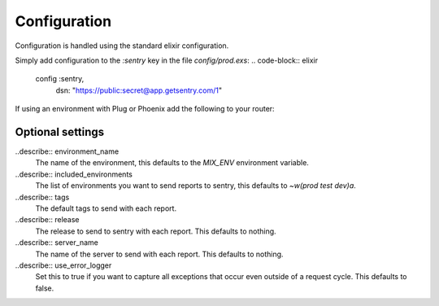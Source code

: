 Configuration
=============

Configuration is handled using the standard elixir configuration.

Simply add configuration to the `:sentry` key in the file `config/prod.exs`: 
.. code-block:: elixir
  config :sentry,
    dsn: "https://public:secret@app.getsentry.com/1"

If using an environment with Plug or Phoenix add the following to your router: 

.. code-block:: elixir
  use Plug.ErrorHandler
  use Sentry.Plug

Optional settings
------------------

..describe:: environment_name
  The name of the environment, this defaults to the `MIX_ENV` environment variable.

..describe:: included_environments
  The list of environments you want to send reports to sentry, this defaults to `~w(prod test dev)a`.

..describe:: tags
  The default tags to send with each report.

..describe:: release 
  The release to send to sentry with each report. This defaults to nothing.

..describe:: server_name
  The name of the server to send with each report. This defaults to nothing.

..describe:: use_error_logger
  Set this to true if you want to capture all exceptions that occur even outside of a request cycle. This
  defaults to false.
